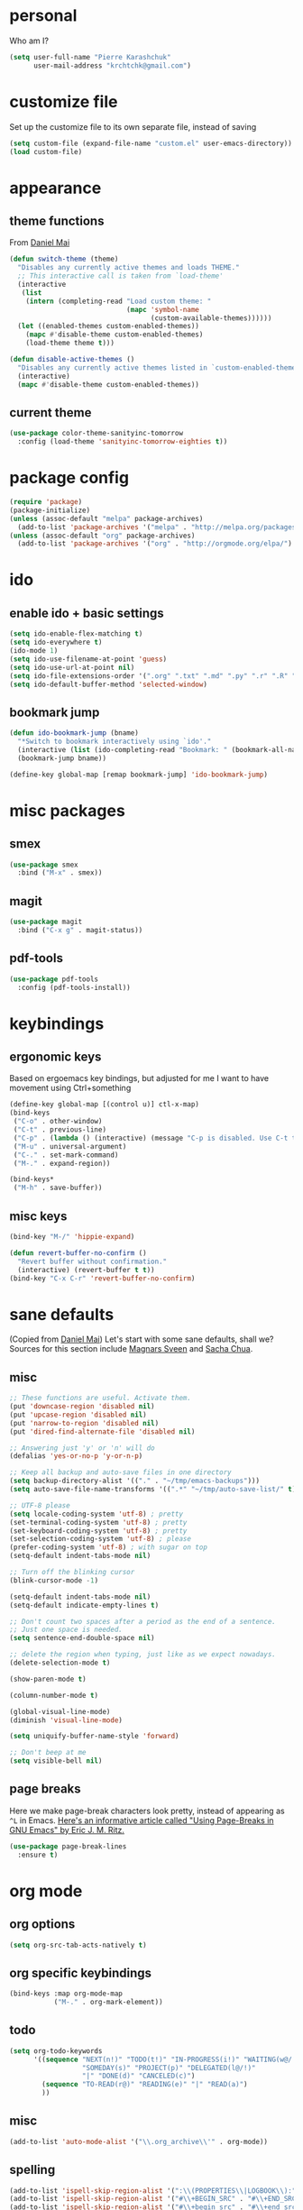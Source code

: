 #+PROPERTY: header-args :tangle yes

* personal
  Who am I?
  #+begin_src emacs-lisp
    (setq user-full-name "Pierre Karashchuk"
          user-mail-address "krchtchk@gmail.com")
  #+end_src

* customize file
  Set up the customize file to its own separate file, instead of saving

  #+begin_src emacs-lisp
    (setq custom-file (expand-file-name "custom.el" user-emacs-directory))
    (load custom-file)
  #+end_src
* appearance
** theme functions
   From [[https://github.com/danielmai/.emacs.d/blob/master/config.org][Daniel Mai]]
   #+begin_src emacs-lisp
     (defun switch-theme (theme)
       "Disables any currently active themes and loads THEME."
       ;; This interactive call is taken from `load-theme'
       (interactive
        (list
         (intern (completing-read "Load custom theme: "
                                  (mapc 'symbol-name
                                        (custom-available-themes))))))
       (let ((enabled-themes custom-enabled-themes))
         (mapc #'disable-theme custom-enabled-themes)
         (load-theme theme t)))

     (defun disable-active-themes ()
       "Disables any currently active themes listed in `custom-enabled-themes'."
       (interactive)
       (mapc #'disable-theme custom-enabled-themes))
   #+end_src
** current theme
   #+begin_src emacs-lisp
     (use-package color-theme-sanityinc-tomorrow
       :config (load-theme 'sanityinc-tomorrow-eighties t))
   #+end_src
* package config
  #+begin_src emacs-lisp
    (require 'package)
    (package-initialize)
    (unless (assoc-default "melpa" package-archives)
      (add-to-list 'package-archives '("melpa" . "http://melpa.org/packages/") t))
    (unless (assoc-default "org" package-archives)
      (add-to-list 'package-archives '("org" . "http://orgmode.org/elpa/") t))
  #+end_src
* ido
** enable ido + basic settings
   #+begin_src emacs-lisp
     (setq ido-enable-flex-matching t)
     (setq ido-everywhere t)
     (ido-mode 1)
     (setq ido-use-filename-at-point 'guess)
     (setq ido-use-url-at-point nil)
     (setq ido-file-extensions-order '(".org" ".txt" ".md" ".py" ".r" ".R" ".el"))
     (setq ido-default-buffer-method 'selected-window)
   #+end_src
** bookmark jump
   #+begin_src emacs-lisp
     (defun ido-bookmark-jump (bname)
       "*Switch to bookmark interactively using `ido'."
       (interactive (list (ido-completing-read "Bookmark: " (bookmark-all-names) nil t)))
       (bookmark-jump bname))

     (define-key global-map [remap bookmark-jump] 'ido-bookmark-jump)
   #+end_src
* misc packages
** smex
   #+begin_src emacs-lisp
     (use-package smex
       :bind ("M-x" . smex))
   #+end_src
** magit
   #+begin_src emacs-lisp
     (use-package magit 
       :bind ("C-x g" . magit-status))
   #+end_src
** pdf-tools
   #+begin_src emacs-lisp
     (use-package pdf-tools
       :config (pdf-tools-install))
   #+end_src
* keybindings
** ergonomic keys
   Based on ergoemacs key bindings, but adjusted for me
   I want to have movement using Ctrl+something

   #+begin_src emacs-lisp
     (define-key global-map [(control u)] ctl-x-map)
     (bind-keys
      ("C-o" . other-window)
      ("C-t" . previous-line)
      ("C-p" . (lambda () (interactive) (message "C-p is disabled. Use C-t to go up.")))
      ("M-u" . universal-argument)
      ("C-." . set-mark-command)
      ("M-." . expand-region))

     (bind-keys* 
      ("M-h" . save-buffer))

   #+end_src
** misc keys
   #+begin_src emacs-lisp
     (bind-key "M-/" 'hippie-expand)

     (defun revert-buffer-no-confirm ()
       "Revert buffer without confirmation."
       (interactive) (revert-buffer t t))
     (bind-key "C-x C-r" 'revert-buffer-no-confirm)
   #+end_src
* sane defaults
  (Copied from [[https://github.com/danielmai/.emacs.d][Daniel Mai]])
  Let's start with some sane defaults, shall we?
  Sources for this section include [[https://github.com/magnars/.emacs.d/blob/master/settings/sane-defaults.el][Magnars Sveen]] and [[http://pages.sachachua.com/.emacs.d/Sacha.html][Sacha Chua]].
** misc
   #+begin_src emacs-lisp
     ;; These functions are useful. Activate them.
     (put 'downcase-region 'disabled nil)
     (put 'upcase-region 'disabled nil)
     (put 'narrow-to-region 'disabled nil)
     (put 'dired-find-alternate-file 'disabled nil)

     ;; Answering just 'y' or 'n' will do
     (defalias 'yes-or-no-p 'y-or-n-p)

     ;; Keep all backup and auto-save files in one directory
     (setq backup-directory-alist '(("." . "~/tmp/emacs-backups")))
     (setq auto-save-file-name-transforms '((".*" "~/tmp/auto-save-list/" t)))

     ;; UTF-8 please
     (setq locale-coding-system 'utf-8) ; pretty
     (set-terminal-coding-system 'utf-8) ; pretty
     (set-keyboard-coding-system 'utf-8) ; pretty
     (set-selection-coding-system 'utf-8) ; please
     (prefer-coding-system 'utf-8) ; with sugar on top
     (setq-default indent-tabs-mode nil)

     ;; Turn off the blinking cursor
     (blink-cursor-mode -1)

     (setq-default indent-tabs-mode nil)
     (setq-default indicate-empty-lines t)

     ;; Don't count two spaces after a period as the end of a sentence.
     ;; Just one space is needed.
     (setq sentence-end-double-space nil)

     ;; delete the region when typing, just like as we expect nowadays.
     (delete-selection-mode t)

     (show-paren-mode t)

     (column-number-mode t)

     (global-visual-line-mode)
     (diminish 'visual-line-mode)

     (setq uniquify-buffer-name-style 'forward)

     ;; Don't beep at me
     (setq visible-bell nil)

   #+end_src

** page breaks
   Here we make page-break characters look pretty, instead of appearing
   as =^L= in Emacs. [[http://ericjmritz.name/2015/08/29/using-page-breaks-in-gnu-emacs/][Here's an informative article called "Using
   Page-Breaks in GNU Emacs" by Eric J. M. Ritz.]]

   #+begin_src emacs-lisp
     (use-package page-break-lines
       :ensure t)
   #+end_src
* org mode
** org options
   #+begin_src emacs-lisp
     (setq org-src-tab-acts-natively t)
   #+end_src
** org specific keybindings
   #+begin_src emacs-lisp
     (bind-keys :map org-mode-map
                ("M-." . org-mark-element))
   #+end_src
** todo
   #+begin_src emacs-lisp
     (setq org-todo-keywords
           '((sequence "NEXT(n!)" "TODO(t!)" "IN-PROGRESS(i!)" "WAITING(w@/!)"
                       "SOMEDAY(s)" "PROJECT(p)" "DELEGATED(l@/!)"
                       "|" "DONE(d)" "CANCELED(c)")
             (sequence "TO-READ(r@)" "READING(e)" "|" "READ(a)")
             ))
   #+end_src
** misc
   #+begin_src emacs-lisp
     (add-to-list 'auto-mode-alist '("\\.org_archive\\'" . org-mode))
   #+end_src
** spelling
   #+begin_src emacs-lisp
     (add-to-list 'ispell-skip-region-alist '(":\\(PROPERTIES\\|LOGBOOK\\):" . ":END:"))
     (add-to-list 'ispell-skip-region-alist '("#\\+BEGIN_SRC" . "#\\+END_SRC"))
     (add-to-list 'ispell-skip-region-alist '("#\\+begin_src" . "#\\+end_src"))
     (add-to-list 'ispell-skip-region-alist '("#\\+PROPERTY" . "\n"))
     (add-to-list 'ispell-skip-region-alist '("\\[\\[" . "\\]\\]"))
   #+end_src
